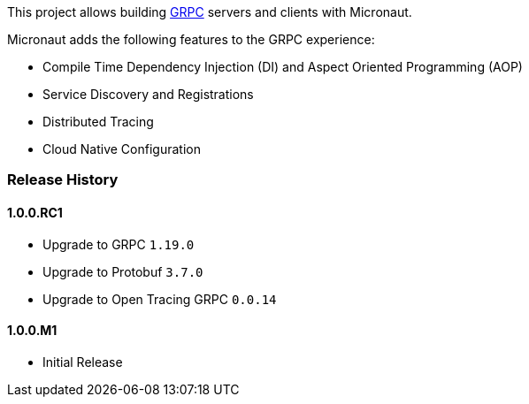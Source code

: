 This project allows building https://grpc.io[GRPC] servers and clients with Micronaut.

Micronaut adds the following features to the GRPC experience:

* Compile Time Dependency Injection (DI) and Aspect Oriented Programming (AOP)
* Service Discovery and Registrations
* Distributed Tracing
* Cloud Native Configuration

=== Release History

==== 1.0.0.RC1

* Upgrade to GRPC `1.19.0`
* Upgrade to Protobuf `3.7.0`
* Upgrade to Open Tracing GRPC `0.0.14`

==== 1.0.0.M1

* Initial Release
